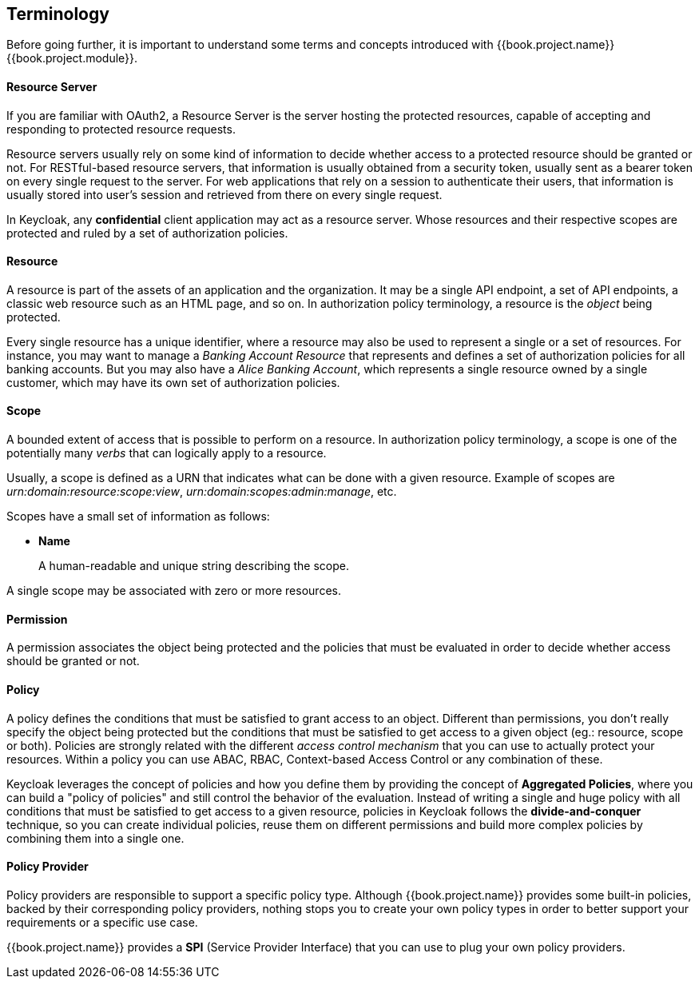 == Terminology

Before going further, it is important to understand some terms and concepts introduced with {{book.project.name}} {{book.project.module}}.

==== Resource Server

If you are familiar with OAuth2, a Resource Server is the server hosting the protected resources, capable of accepting
and responding to protected resource requests.

Resource servers usually rely on some kind of information to decide whether access to a protected resource should be granted or not. For RESTful-based resource servers,
that information is usually obtained from a security token, usually sent as a bearer token on every single request to the server. For web applications that rely on a session to
authenticate their users, that information is usually stored into user's session and retrieved from there on every single request.

In Keycloak, any *confidential* client application may act as a resource server. Whose resources and their respective scopes are
protected and ruled by a set of authorization policies.

==== Resource

A resource is part of the assets of an application and the organization. It may be a single API
endpoint, a set of API endpoints, a classic web resource such as an HTML page, and so on.
In authorization policy terminology, a resource is the _object_ being protected.

Every single resource has a unique identifier, where a resource may also be used to represent a single
or a set of resources. For instance, you may want to manage a _Banking Account Resource_ that represents and defines a set of authorization policies for all banking accounts.
But you may also have a _Alice Banking Account_, which represents a single resource owned by a single customer, which may have its own set of authorization policies.

==== Scope

A bounded extent of access that is possible to perform on a resource. In authorization policy
terminology, a scope is one of the potentially many _verbs_ that can logically apply to a resource.

Usually, a scope is defined as a URN that indicates what can be done with a given resource. Example of scopes are _urn:domain:resource:scope:view_,
_urn:domain:scopes:admin:manage_, etc.

Scopes have a small set of information as follows:

* *Name*
+
A human-readable and unique string describing the scope.

A single scope may be associated with zero or more resources.

==== Permission

A permission associates the object being protected and the policies that must be evaluated in order to decide whether access should be granted or not.

==== Policy

A policy defines the conditions that must be satisfied to grant access to an object. Different than permissions, you don't really specify the object being protected
but the conditions that must be satisfied to get access to a given object (eg.: resource, scope or both).
Policies are strongly related with the different _access control mechanism_ that you can use to actually protect your resources.
Within a policy you can use ABAC, RBAC, Context-based Access Control or any combination of these.

Keycloak leverages the concept of policies and how you define them by providing the concept of *Aggregated Policies*, where you can build a "policy of policies" and still control the behavior of the evaluation.
Instead of writing a single and huge policy with all conditions that must be satisfied to get access to a given resource, policies in Keycloak follows the *divide-and-conquer* technique,
so you can create individual policies, reuse them on different permissions and build more complex policies by combining them into a single one.

==== Policy Provider

Policy providers are responsible to support a specific policy type. Although {{book.project.name}} provides some built-in policies, backed by their corresponding
policy providers, nothing stops you to create your own policy types in order to better support your requirements or a specific use case.

{{book.project.name}} provides a *SPI* (Service Provider Interface) that you can use to plug your own policy providers.